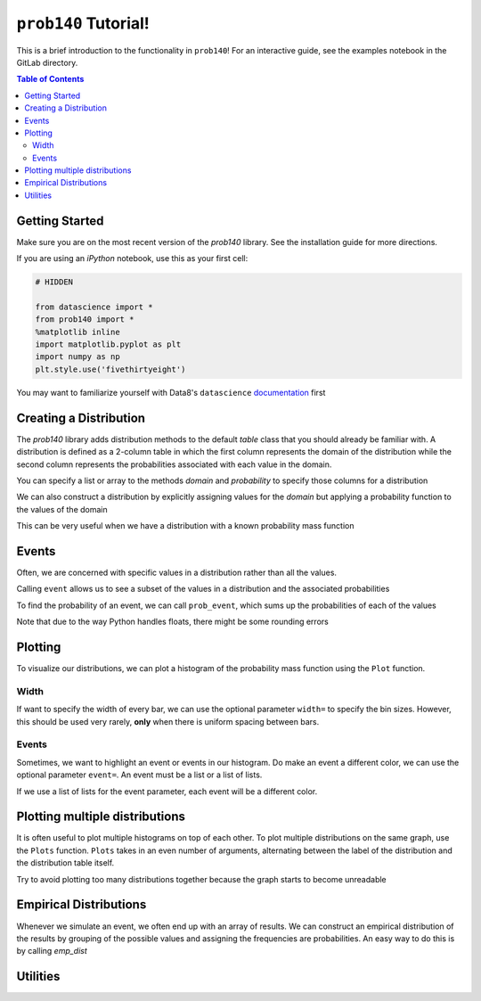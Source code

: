 ``prob140`` Tutorial!
=====================

This is a brief introduction to the functionality in ``prob140``! For an
interactive guide, see the examples notebook in the GitLab directory.

.. contents:: Table of Contents
    :depth: 2
    :local:


Getting Started
---------------

Make sure you are on the most recent version of the `prob140` library. See the installation guide for more directions.

If you are using an `iPython` notebook, use this as your first cell:

.. code-block:: python

    # HIDDEN

    from datascience import *
    from prob140 import *
    %matplotlib inline
    import matplotlib.pyplot as plt
    import numpy as np
    plt.style.use('fivethirtyeight')

You may want to familiarize yourself with Data8's ``datascience`` `documentation <http://data8.org/datascience/tutorial.html>`_ first

Creating a Distribution
-----------------------

The `prob140` library adds distribution methods to the default `table` class that you should
already be familiar with. A distribution is defined as a 2-column table in which the first column
represents the domain of the distribution while the second column represents the probabilities
associated with each value in the domain.

You can specify a list or array to the methods `domain` and `probability` to specify those columns
for a distribution

.. ipython:: python

    from prob140 import *

    dist1 = Table().domain(make_array(2, 3, 4)).probability(make_array(0.25, 0.5, 0.25))

    dist1

We can also construct a distribution by explicitly assigning values for the
`domain` but applying a probability function to the values of the domain

.. ipython:: python

    def p(x):
        return 0.25

    dist2 = Table().domain(np.arange(1, 8, 2)).probability_function(p)

    dist2

This can be very useful when we have a distribution with a known probability
mass function

.. ipython:: python

    from scipy.misc import comb
    def pmf(x):
        n = 10
        p = 0.3
        return comb(n,x) * p**x * (1-p)**(n-x)

    binomial = Table().domain(np.arange(11)).probability_function(pmf)
    binomial


Events
------

Often, we are concerned with specific values in a distribution rather than all the values.

Calling ``event`` allows us to see a subset of the values in a distribution and the associated probabilities

.. ipython:: python

    dist1

    dist1.event(np.arange(1,4))

    dist2

    dist2.event([1, 3, 3.5, 6])

To find the probability of an event, we can call ``prob_event``, which sums up the probabilities
of each of the values

.. ipython:: python

    dist1.prob_event(np.arange(1,4))

    dist2.prob_event([1, 3, 3.5, 6])

    binomial.prob_event(np.arange(5))

    binomial.prob_event(np.arange(11))

Note that due to the way Python handles floats, there might be some rounding errors

Plotting
--------

To visualize our distributions, we can plot a histogram of the probability mass function using the ``Plot`` function.

.. ipython:: python

    @savefig binomial.png width=4in
    Plot(binomial)

.. ipython:: python

    @savefig dist2.png width=4in
    Plot(dist2)

Width
^^^^^

If want to specify the width of every bar, we can use the optional parameter ``width=`` to specify the bin sizes.
However, this should be used very rarely, **only** when there is uniform spacing between bars.

.. ipython:: python

    @savefig binomial_width_2.png width=4in
    Plot(binomial, width=2)

.. ipython:: python

    dist3 = Table().domain(np.arange(0, 10, 2)).probability_function(lambda x: 0.2)

    @savefig dist3.png width=4in
    Plot(dist3)

.. ipython:: python

    @savefig dist3_width_2.png width=4in
    Plot(dist3, width=2)

Events
^^^^^^

Sometimes, we want to highlight an event or events in our histogram. Do make an event a different color, we can use
the optional parameter ``event=``. An event must be a list or a list of lists.

.. ipython:: python

    @savefig binomial_event_1.png width=4in
    Plot(binomial, event=[1,3,5])

.. ipython:: python

    @savefig binomial_event_2.png width=4in
    Plot(binomial, event=np.arange(0,10,2))

If we use a list of lists for the event parameter, each event will be a different color.

.. ipython:: python

    @savefig binomial_event_3.png width=4in
    Plot(binomial, event=[[0],[1],[2],[3],[4],[5],[6],[7],[8],[9],[10]])


Plotting multiple distributions
-------------------------------

It is often useful to plot multiple histograms on top of each other. To plot multiple distributions on the same
graph, use the ``Plots`` function. ``Plots`` takes in an even number of arguments, alternating between the label of
the distribution and the distribution table itself.

.. ipython:: python

    @savefig dist1_binomial.png width=4in
    Plots("Distribution 1", dist1, "Distribution 2", dist2)

.. ipython:: python

    binomial2 = Table().domain(np.arange(11)).probability_function(lambda x: comb(10,x) * 0.5**10)

    @savefig 2_binomials.png width=4in
    Plots("Bin(n=10,p=0.3)", binomial, "Bin(n=10,p=0.5)", binomial2)

Try to avoid plotting too many distributions together because the graph starts to become unreadable

.. ipython:: python

    @savefig bad_idea.png width=4in
    Plots("dist1", dist1, "dist2", dist2, "Bin1", binomial, "Bin2", binomial2)


Empirical Distributions
-----------------------

Whenever we simulate an event, we often end up with an array of results. We can construct an empirical distribution
of the results by grouping of the possible values and assigning the frequencies are probabilities. An easy way to do
this is by calling `emp_dist`

.. ipython:: python

    x = make_array(1,1,1,1,1,2,3,3,3,4)
    emp_dist(x)
    values = make_array()
    for i in range(10000):
        num = np.random.randint(10) + np.random.randint(10) + np.random.randint(10) + np.random.randint(10)
        values = np.append(values, num)

.. ipython:: python

    @savefig emp_dist.png width=4in
    Plot(emp_dist(values))



Utilities
---------

.. ipython:: python

    print(dist1.expected_value())
    print(dist1.sd())
    print(binomial.expected_value())
    print(0.3 * 10)
    print(binomial.sd())
    import math
    print(math.sqrt(10 * 0.3 * 0.7))
    print(binomial.variance())
    print(10 * 0.3 * 0.7)


